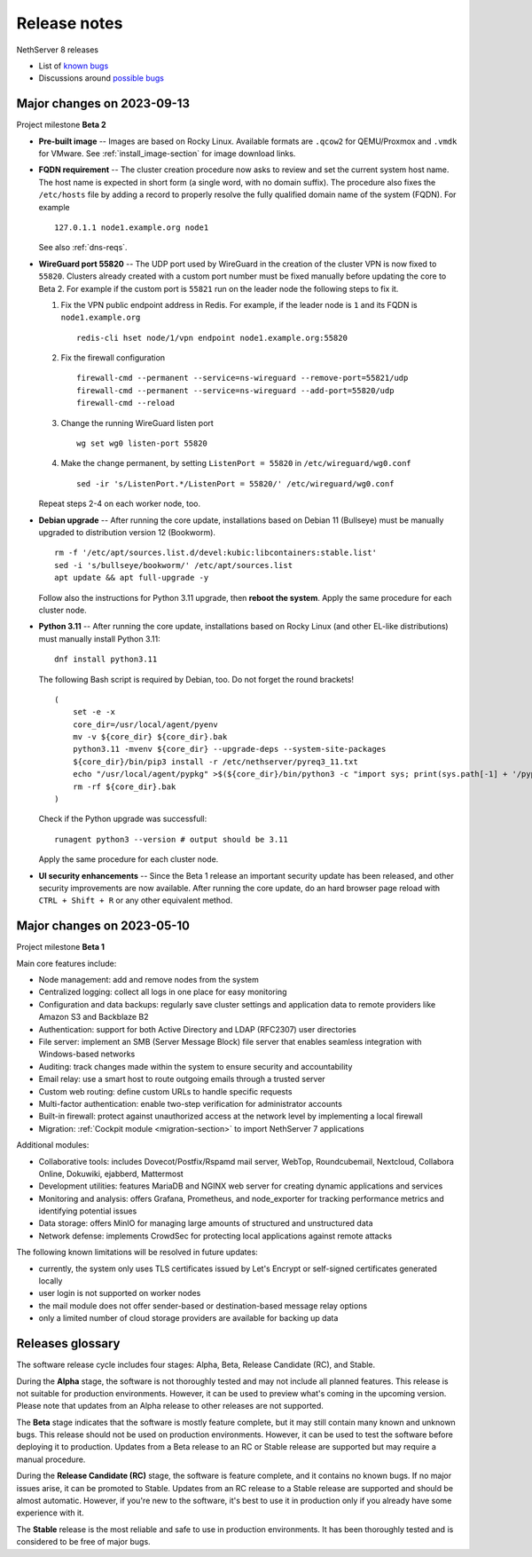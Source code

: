 =============
Release notes
=============

.. highlight:: text

NethServer 8 releases

- List of `known bugs <https://github.com/NethServer/dev/issues?utf8=%E2%9C%93&q=is%3Aissue+is%3Aopen+label%3Abug>`_
- Discussions around `possible bugs <http://community.nethserver.org/c/bug>`_

Major changes on 2023-09-13
===========================

Project milestone **Beta 2**

- **Pre-built image** -- Images are based on Rocky Linux. Available
  formats are ``.qcow2`` for QEMU/Proxmox and ``.vmdk`` for VMware. See
  :ref:`install_image-section` for image download links.

- **FQDN requirement** -- The cluster creation procedure now asks to
  review and set the current system host name. The host name is expected
  in short form (a single word, with no domain suffix). The procedure also
  fixes the ``/etc/hosts`` file by adding a record to properly resolve the
  fully qualified domain name of the system (FQDN). For example ::

    127.0.1.1 node1.example.org node1

  See also :ref:`dns-reqs`.

- **WireGuard port 55820** -- The UDP port used by WireGuard in the
  creation of the cluster VPN is now fixed to ``55820``. Clusters already
  created with a custom port number must be fixed manually before updating
  the core to Beta 2. For example if the custom port is ``55821`` run on
  the leader node the following steps to fix it.

  1. Fix the VPN public endpoint address in Redis. For example, if the
     leader node is ``1`` and its FQDN is ``node1.example.org`` ::

      redis-cli hset node/1/vpn endpoint node1.example.org:55820

  2. Fix the firewall configuration ::

      firewall-cmd --permanent --service=ns-wireguard --remove-port=55821/udp
      firewall-cmd --permanent --service=ns-wireguard --add-port=55820/udp 
      firewall-cmd --reload

  3. Change the running WireGuard listen port ::

      wg set wg0 listen-port 55820

  4. Make the change permanent, by setting ``ListenPort = 55820`` in
     ``/etc/wireguard/wg0.conf`` ::

      sed -ir 's/ListenPort.*/ListenPort = 55820/' /etc/wireguard/wg0.conf

  Repeat steps 2-4 on each worker node, too.

- **Debian upgrade** -- After running the core update, installations based
  on Debian 11 (Bullseye) must be manually upgraded to distribution
  version 12 (Bookworm).  ::

    rm -f '/etc/apt/sources.list.d/devel:kubic:libcontainers:stable.list'
    sed -i 's/bullseye/bookworm/' /etc/apt/sources.list
    apt update && apt full-upgrade -y

  Follow also the instructions for Python 3.11 upgrade, then **reboot the
  system**. Apply the same procedure for each cluster node.

- **Python 3.11** -- After running the core update, installations based on
  Rocky Linux (and other EL-like distributions) must manually install
  Python 3.11: ::

     dnf install python3.11

  The following Bash script is required by Debian, too. Do not forget the round brackets! ::

    (
        set -e -x
        core_dir=/usr/local/agent/pyenv
        mv -v ${core_dir} ${core_dir}.bak
        python3.11 -mvenv ${core_dir} --upgrade-deps --system-site-packages
        ${core_dir}/bin/pip3 install -r /etc/nethserver/pyreq3_11.txt
        echo "/usr/local/agent/pypkg" >$(${core_dir}/bin/python3 -c "import sys; print(sys.path[-1] + '/pypkg.pth')")
        rm -rf ${core_dir}.bak
    )

  Check if the Python upgrade was successfull: ::

    runagent python3 --version # output should be 3.11

  Apply the same procedure for each cluster node.

- **UI security enhancements** -- Since the Beta 1 release an important
  security update has been released, and other security improvements are
  now available.  After running the core update, do an hard browser page
  reload with ``CTRL + Shift + R`` or any other equivalent method.


Major changes on 2023-05-10
===========================

Project milestone **Beta 1**

Main core features include:

- Node management: add and remove nodes from the system
- Centralized logging: collect all logs in one place for easy monitoring
- Configuration and data backups: regularly save cluster settings and application data to remote providers like Amazon S3 and Backblaze B2
- Authentication: support for both Active Directory and LDAP (RFC2307) user directories
- File server: implement an SMB (Server Message Block) file server that enables seamless integration with Windows-based networks
- Auditing: track changes made within the system to ensure security and accountability
- Email relay: use a smart host to route outgoing emails  through a trusted server
- Custom web routing: define custom URLs to handle specific requests
- Multi-factor authentication: enable two-step verification for administrator accounts
- Built-in firewall: protect against unauthorized access at the network level by implementing a local firewall
- Migration: :ref:`Cockpit module <migration-section>` to import NethServer 7 applications

Additional modules:

- Collaborative tools: includes Dovecot/Postfix/Rspamd mail server, WebTop, Roundcubemail, Nextcloud, Collabora Online, Dokuwiki, ejabberd, Mattermost
- Development utilities: features MariaDB and NGINX web server for creating dynamic applications and services
- Monitoring and analysis: offers Grafana, Prometheus, and node_exporter for tracking performance metrics and identifying potential issues
- Data storage: offers MinIO for managing large amounts of structured and unstructured data
- Network defense: implements CrowdSec for protecting local applications against remote attacks

The following known limitations will be resolved in future updates:

- currently, the system only uses TLS certificates issued by Let's Encrypt or self-signed certificates generated locally
- user login is not supported on worker nodes
- the mail module does not offer sender-based or destination-based message relay options
- only a limited number of cloud storage providers are available for backing up data

Releases glossary
=================

The software release cycle includes four stages: Alpha, Beta, Release Candidate (RC), and Stable.

During the **Alpha** stage, the software is not thoroughly tested and may not include all planned features.
This release is not suitable for production environments. However, it can be used to preview what's coming in the upcoming version.
Please note that updates from an Alpha release to other releases are not supported.

The **Beta** stage indicates that the software is mostly feature complete, but it may still contain many known and unknown bugs.
This release should not be used on production environments. However, it can be used to test the software before deploying it to production.
Updates from a Beta release to an RC or Stable release are supported but may require a manual procedure.

During the **Release Candidate (RC)** stage, the software is feature complete, and it contains no known bugs.
If no major issues arise, it can be promoted to Stable. Updates from an RC release to a Stable release are supported
and should be almost automatic.
However, if you're new to the software, it's best to use it in production only if you already have some experience with it.

The **Stable** release is the most reliable and safe to use in production environments.
It has been thoroughly tested and is considered to be free of major bugs.
